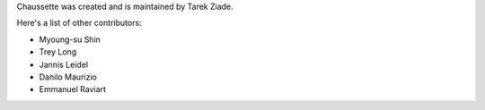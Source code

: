 Chaussette was created and is maintained by Tarek Ziade.

Here's a list of other contributors:

- Myoung-su Shin
- Trey Long
- Jannis Leidel
- Danilo Maurizio
- Emmanuel Raviart
